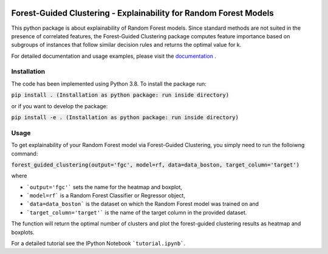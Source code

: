 |Docs|

Forest-Guided Clustering - Explainability for Random Forest Models
=========================================================================

This python package is about explainability of Random Forest models. Since standard methods are not suited in the presence of correlated features, the Forest-Guided Clustering package computes feature importance based on subgroups of instances that follow similar decision rules and returns the optimal value for k.

For detailed documentation and usage examples, please visit the `documentation <https://forest-guided-clustering.readthedocs.io/>`_ .

Installation
-------------------------------

The code has been implemented using Python 3.8. To install the package run:

:code:`pip install .        (Installation as python package: run inside directory)`

or if you want to develop the package:

:code:`pip install -e .        (Installation as python package: run inside directory)` 


Usage
-------------------------------

To get explainability of your Random Forest model via Forest-Guided Clustering, you simply need to run the folloiwng command:

:code:`forest_guided_clustering(output='fgc', model=rf, data=data_boston, target_column='target')`

where 

- ```output='fgc'``` sets the name for the heatmap and boxplot,
- ```model=rf``` is a Random Forest Classifier or Regressor object, 
- ```data=data_boston``` is the dataset on which the Random Forest model was trained on and 
- ```target_column='target'``` is the name of the target column in the provided dataset. 

The function will return the optimal number of clusters and plot the forest-guided clustering results as heatmap and boxplots.

For a detailed tutorial see the IPython Notebook ```tutorial.ipynb```.


.. |Docs| image:: https://readthedocs.org/projects/forest-guided-clustering/badge/?version=latest
   :target: https://forest-guided-clustering.readthedocs.io
